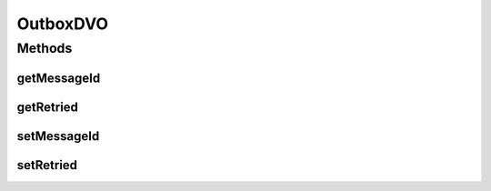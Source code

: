 .. java:import:: hk.hku.cecid.piazza.commons.dao DVO

OutboxDVO
=========

.. java:package:: hk.hku.cecid.ebms.spa.dao
   :noindex:

.. java:type:: public interface OutboxDVO extends DVO

   :author: Donahue Sze

Methods
-------
getMessageId
^^^^^^^^^^^^

.. java:method:: public String getMessageId()
   :outertype: OutboxDVO

   :return: Returns the ackRequested.

getRetried
^^^^^^^^^^

.. java:method:: public int getRetried()
   :outertype: OutboxDVO

   :return: Returns the retried.

setMessageId
^^^^^^^^^^^^

.. java:method:: public void setMessageId(String messageId)
   :outertype: OutboxDVO

   :param messageId: The messageId to set.

setRetried
^^^^^^^^^^

.. java:method:: public void setRetried(int retried)
   :outertype: OutboxDVO

   :param retried: The retried to set.

